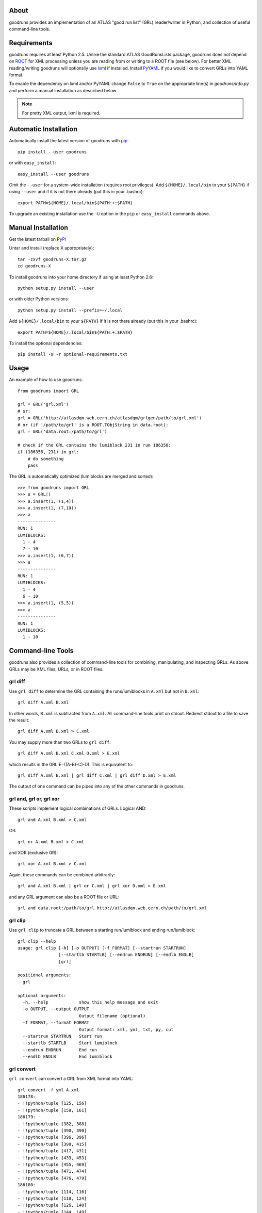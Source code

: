 .. -*- mode: rst -*-

About
-----

goodruns provides an implementation of an ATLAS "good run list" (GRL)
reader/writer in Python, and collection of useful command-line tools.


Requirements
------------

goodruns requires at least Python 2.5.
Unlike the standard ATLAS GoodRunsLists package, goodruns does not depend on
`ROOT <http://root.cern.ch/>`_ for XML processing unless you are reading from
or writing to a ROOT file (see below). For better XML reading/writing goodruns
will optionally use `lxml <http://pypi.python.org/pypi/lxml/2.3>`_ if installed.
Install `PyYAML <http://pypi.python.org/pypi/PyYAML/>`_ if you would like to
convert GRLs into YAML format.

To enable the dependency on lxml and/or PyYAML change ``False`` to ``True`` on
the appropriate line(s) in `goodruns/info.py` and perform a manual installation
as described below.

.. Note::

    For pretty XML output, lxml is required.


Automatic Installation
----------------------

Automatically install the latest version of goodruns with
`pip <http://pypi.python.org/pypi/pip>`_::

    pip install --user goodruns

or with ``easy_install``::

    easy_install --user goodruns

Omit the ``--user`` for a system-wide installation (requires root privileges).
Add ``${HOME}/.local/bin`` to your ``${PATH}`` if using ``--user`` and if
it is not there already (put this in your .bashrc)::

   export PATH=${HOME}/.local/bin${PATH:+:$PATH}

To upgrade an existing installation use the ``-U``
option in the ``pip`` or ``easy_install`` commands above.


Manual Installation
-------------------

Get the latest tarball on `PyPI <http://pypi.python.org/pypi/goodruns/>`_

Untar and install (replace X appropriately)::

   tar -zxvf goodruns-X.tar.gz
   cd goodruns-X

To install goodruns into your home directory
if using at least Python 2.6::

   python setup.py install --user

or with older Python versions::

   python setup.py install --prefix=~/.local

Add ``${HOME}/.local/bin`` to your ``${PATH}`` if it is not there already
(put this in your .bashrc)::

   export PATH=${HOME}/.local/bin${PATH:+:$PATH}

To install the optional dependencies::

   pip install -U -r optional-requirements.txt


Usage
-----

An example of how to use goodruns::

   from goodruns import GRL

   grl = GRL('grl.xml')
   # or:
   grl = GRL('http://atlasdqm.web.cern.ch/atlasdqm/grlgen/path/to/grl.xml')
   # or (if '/path/to/grl' is a ROOT.TObjString in data.root):
   grl = GRL('data.root:/path/to/grl')

   # check if the GRL contains the lumiblock 231 in run 186356:
   if (186356, 231) in grl:
       # do something
       pass

The GRL is automatically optimized (lumiblocks are merged and sorted)::

   >>> from goodruns import GRL
   >>> a = GRL()
   >>> a.insert(1, (1,4))
   >>> a.insert(1, (7,10))
   >>> a
   ---------------
   RUN: 1
   LUMIBLOCKS:
     1 - 4
     7 - 10
   >>> a.insert(1, (6,7))
   >>> a
   ---------------
   RUN: 1
   LUMIBLOCKS:
     1 - 4
     6 - 10
   >>> a.insert(1, (5,5))
   >>> a
   ---------------
   RUN: 1
   LUMIBLOCKS:
     1 - 10


Command-line Tools
------------------

goodruns also provides a collection of command-line tools
for combining, manipulating, and inspecting GRLs. As above
GRLs may be XML files, URLs, or in ROOT files.


grl diff
~~~~~~~~

Use ``grl diff`` to determine the GRL containing the runs/lumiblocks in
``A.xml`` but not in ``B.xml``::
    
    grl diff A.xml B.xml

In other words, ``B.xml`` is subtracted from ``A.xml``.
All command-line tools print on stdout. Redirect stdout to a file to save
the result::

    grl diff A.xml B.xml > C.xml

You may supply more than two GRLs to ``grl diff``::

    grl diff A.xml B.xml C.xml D.xml > E.xml

which results in the GRL E=((A-B)-C)-D). This is equivalent to::

    grl diff A.xml B.xml | grl diff C.xml | grl diff D.xml > E.xml

The output of one command can be piped into any of the other commands
in goodruns.


grl and, grl or, grl xor
~~~~~~~~~~~~~~~~~~~~~~~~

These scripts implement logical combinations of GRLs. Logical AND::

    grl and A.xml B.xml > C.xml

OR::

    grl or A.xml B.xml > C.xml

and XOR (exclusive OR)::

    grl xor A.xml B.xml > C.xml

Again, these commands can be combined arbitrarily::

    grl and A.xml B.xml | grl or C.xml | grl xor D.xml > E.xml

and any GRL argument can also be a ROOT file or URL::

    grl and data.root:/path/to/grl http://atlasdqm.web.cern.ch/path/to/grl.xml


grl clip
~~~~~~~~

Use ``grl clip`` to truncate a GRL between a starting run/lumiblock and ending
run/lumiblock::

    grl clip --help
    usage: grl clip [-h] [-o OUTPUT] [-f FORMAT] [--startrun STARTRUN]
                    [--startlb STARTLB] [--endrun ENDRUN] [--endlb ENDLB]
                    [grl]

    positional arguments:
      grl

    optional arguments:
      -h, --help            show this help message and exit
      -o OUTPUT, --output OUTPUT
                            Output filename (optional)
      -f FORMAT, --format FORMAT
                            Output format: xml, yml, txt, py, cut
      --startrun STARTRUN   Start run
      --startlb STARTLB     Start lumiblock
      --endrun ENDRUN       End run
      --endlb ENDLB         End lumiblock 


grl convert
~~~~~~~~~~~

``grl convert`` can convert a GRL from XML format into YAML::

    grl convert -f yml A.xml
    186178:
    - !!python/tuple [125, 156]
    - !!python/tuple [158, 161]
    186179:
    - !!python/tuple [382, 388]
    - !!python/tuple [390, 390]
    - !!python/tuple [396, 396]
    - !!python/tuple [398, 415]
    - !!python/tuple [417, 431]
    - !!python/tuple [433, 453]
    - !!python/tuple [455, 469]
    - !!python/tuple [471, 474]
    - !!python/tuple [476, 479]
    186180:
    - !!python/tuple [114, 116]
    - !!python/tuple [118, 124]
    - !!python/tuple [126, 140]
    - !!python/tuple [144, 149]
    - !!python/tuple [151, 170]
    - !!python/tuple [173, 176]
    ...

or plain text::

    grl convert -f txt A.xml
    ---------------
    RUN: 186178
    LUMIBLOCKS:
      125 - 156
      158 - 161
    ---------------
    RUN: 186179
    LUMIBLOCKS:
      382 - 388
      390
      396
      398 - 415
      417 - 431
      433 - 453
      455 - 469
      471 - 474
      476 - 479
    ---------------
    RUN: 186180
    LUMIBLOCKS:
      114 - 116
      118 - 124
      126 - 140
      144 - 149
      151 - 170
      173 - 176
    ...

``grl convert`` will also convert a GRL into Python code (dict of lists of
tuples) or (as a joke) a ROOT TCut expression.


grl runs
~~~~~~~~

``grl runs`` simply prints the run numbers, one per line, contained
within a GRL::

    grl runs A.xml
    186178
    186179
    186180
    ...

Quickly print the runs contained in a GRL from a URL::

    grl runs http://atlasdqm.web.cern.ch/path/to/grl.xml


grl find
~~~~~~~~

``grl find`` prints the GRLs containing a run number and lumiblock number (if
any). The lumiblock number is optional, and if left unset all GRLs containing
the run will be printed. For example, you can determine which ROOT file contains
the run 215643 and lumiblock 400 with the following command::

    grl find --path Lumi/tau --pattern "*.root*" --run 215643 --lb 400 globbed*path*
